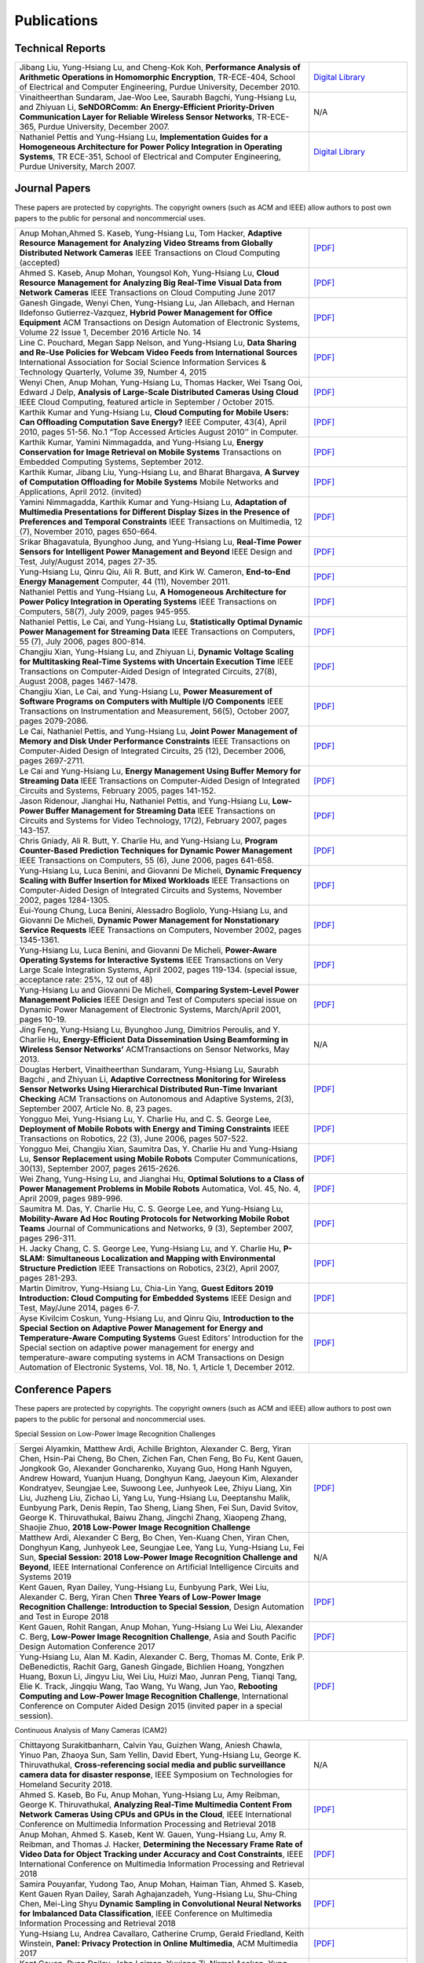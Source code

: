 Publications
------------


Technical Reports
~~~~~~~~~~~~~~~~~

.. list-table::
   :widths: 30 10

   * - Jibang Liu, Yung-Hsiang Lu, and Cheng-Kok Koh, **Performance Analysis of Arithmetic Operations in Homomorphic Encryption**, TR-ECE-404, School of Electrical and Computer Engineering, Purdue University, December 2010.
     - `Digital Library <https://docs.lib.purdue.edu/ecetr/404/>`__

   * - Vinaitheerthan Sundaram, Jae-Woo Lee, Saurabh Bagchi, Yung-Hsiang Lu, and Zhiyuan Li, **SeNDORComm: An Energy-Efficient Priority-Driven Communication Layer for Reliable Wireless Sensor Networks**, TR-ECE-365, Purdue University, December 2007.
     - N/A

   * - Nathaniel Pettis and Yung-Hsiang Lu, **Implementation Guides for a Homogeneous Architecture for Power Policy Integration in Operating Systems**, TR ECE-351, School of Electrical and Computer Engineering, Purdue University, March 2007.
     - `Digital Library <https://docs.lib.purdue.edu/ecetr/351/>`__



Journal Papers
~~~~~~~~~~~~~~~


These papers are protected by copyrights. The copyright owners (such as ACM and IEEE) allow authors to post own papers to the public for personal and noncommercial uses.

.. list-table::
   :widths: 30 10

   * - Anup Mohan,Ahmed S. Kaseb, Yung-Hsiang Lu, Tom Hacker, **Adaptive Resource Management for Analyzing Video Streams from Globally Distributed Network Cameras** IEEE Transactions on Cloud Computing (accepted)
     - `[PDF] <https://drive.google.com/open?id=1vLCkTMueREQ8iSeRiGL6_MZSvLZaerVQ>`__

   * - Ahmed S. Kaseb, Anup Mohan, Youngsol Koh, Yung-Hsiang Lu, **Cloud Resource Management for Analyzing Big Real-Time Visual Data from Network Cameras** IEEE Transactions on Cloud Computing June 2017
     - `[PDF] <https://drive.google.com/open?id=1hZZcykiflKq3tPVlPbxwEYg9iDpVFy89>`__

   * - Ganesh Gingade, Wenyi Chen, Yung-Hsiang Lu, Jan Allebach, and Hernan Ildefonso Gutierrez-Vazquez, **Hybrid Power Management for Office Equipment** ACM Transactions on Design Automation of Electronic Systems, Volume 22 Issue 1, December 2016 Article No.  14
     - `[PDF] <https://drive.google.com/open?id=1PN80R7CW2Q9epz1gy9t70JWXYNYq8dke>`__

   * - Line C. Pouchard, Megan Sapp Nelson, and Yung-Hsiang Lu, **Data Sharing and Re-Use Policies for Webcam Video Feeds from International Sources** International Association for Social Science Information Services & Technology Quarterly, Volume 39, Number 4, 2015
     - `[PDF] <https://drive.google.com/open?id=1UR3eue3U2RkAIqYc7QHcJQvxKZc7nz-X>`__

   * - Wenyi Chen, Anup Mohan, Yung-Hsiang Lu, Thomas Hacker, Wei Tsang Ooi, Edward J Delp, **Analysis of Large-Scale Distributed Cameras Using Cloud** IEEE Cloud Computing, featured article in September / October 2015.
     - `[PDF] <https://drive.google.com/open?id=1sKLlSYAlsrVedQ-JRJ13fW7eQgL0sl5L>`__

   * -  Karthik Kumar and Yung-Hsiang Lu, **Cloud Computing for Mobile Users: Can Offloading Computation Save Energy?** IEEE Computer, 43(4), April 2010, pages 51-56. No.1 “Top Accessed Articles August 2010’’ in Computer.
     - `[PDF] <https://drive.google.com/open?id=1R4bvCNfh-z1sM8BiGn22qwu8VQtp6iK4>`__

   * -  Karthik Kumar, Yamini Nimmagadda, and Yung-Hsiang Lu, **Energy Conservation for Image Retrieval on Mobile Systems** Transactions on Embedded Computing Systems, September 2012.
     - `[PDF] <https://drive.google.com/open?id=1Ilx5nP3MPUnpXnNCMzc4_8pg_CT49thP>`__

   * - Karthik Kumar, Jibang Liu, Yung-Hsiang Lu, and Bharat Bhargava, **A Survey of Computation Offloading for Mobile Systems** Mobile Networks and Applications, April 2012. (invited)
     - `[PDF] <https://drive.google.com/open?id=1osRkqBBu8KyUMj1KnOcMPgMNOyVYbYZk>`__

   * - Yamini Nimmagadda, Karthik Kumar and Yung-Hsiang Lu, **Adaptation of Multimedia Presentations for Different Display Sizes in the Presence of Preferences and Temporal Constraints** IEEE Transactions on Multimedia, 12 (7), November 2010, pages 650-664.
     - `[PDF] <https://drive.google.com/open?id=1PN80R7CW2Q9epz1gy9t70JWXYNYq8dke>`__

   * - Srikar Bhagavatula, Byunghoo Jung, and Yung-Hsiang Lu, **Real-Time Power Sensors for Intelligent Power Management and Beyond** IEEE Design and Test, July/August 2014, pages 27-35.
     - `[PDF] <https://drive.google.com/open?id=1XVoG68lF6MWwBfWoTYuKXbyS9oCHTAcI>`__

   * - Yung-Hsiang Lu, Qinru Qiu, Ali R. Butt, and Kirk W. Cameron, **End-to-End Energy Management** Computer, 44 (11), November 2011.
     - `[PDF] <https://drive.google.com/open?id=1rR439TedhCTgrQBygPDnvH5aAC7LT9bY>`__

   * - Nathaniel Pettis and Yung-Hsiang Lu, **A Homogeneous Architecture for Power Policy Integration in Operating Systems** IEEE Transactions on Computers, 58(7), July 2009, pages 945-955.
     - `[PDF] <https://drive.google.com/open?id=1YXa6x0MN-KvBOD43GJC2hafNd_7U2Hkq>`__

   * -  Nathaniel Pettis, Le Cai, and Yung-Hsiang Lu, **Statistically Optimal Dynamic Power Management for Streaming Data** IEEE Transactions on Computers, 55 (7), July 2006, pages 800-814.
     - `[PDF] <https://drive.google.com/open?id=1zlnUoDg_98VLOCVZAWWaABpU83-15iA8>`__

   * - Changjiu Xian, Yung-Hsiang Lu, and Zhiyuan Li, **Dynamic Voltage Scaling for Multitasking Real-Time Systems with Uncertain Execution Time** IEEE Transactions on Computer-Aided Design of Integrated Circuits, 27(8), August 2008, pages 1467-1478.
     - `[PDF] <https://drive.google.com/open?id=1w014gHkEXFxsmIu7O3Nr8ylYIujt-Eh7>`__

   * - Changjiu Xian, Le Cai, and Yung-Hsiang Lu, **Power Measurement of Software Programs on Computers with Multiple I/O Components** IEEE Transactions on Instrumentation and Measurement, 56(5), October 2007, pages 2079-2086.
     - `[PDF] <https://drive.google.com/open?id=179D-j0lQN-ICUOzSVzIyFsLYa0v7VCwq>`__

   * - Le Cai, Nathaniel Pettis, and Yung-Hsiang Lu, **Joint Power Management of Memory and Disk Under Performance Constraints** IEEE Transactions on Computer-Aided Design of Integrated Circuits, 25 (12), December 2006, pages 2697-2711.
     - `[PDF] <https://drive.google.com/open?id=1eLQYFHqpCtgQJQyeJLCHLCx_NHFI7VcH>`__

   * - Le Cai and Yung-Hsiang Lu, **Energy Management Using Buffer Memory for Streaming Data** IEEE Transactions on Computer-Aided Design of Integrated Circuits and Systems, February 2005, pages 141-152.
     - `[PDF] <https://drive.google.com/open?id=1UN0i1hcidib63NlEwFOE_oRCznvSGOuL>`__

   * - Jason Ridenour, Jianghai Hu, Nathaniel Pettis, and Yung-Hsiang Lu, **Low-Power Buffer Management for Streaming Data** IEEE Transactions on Circuits and Systems for Video Technology, 17(2), February 2007, pages 143-157.
     - `[PDF] <https://drive.google.com/open?id=1y3mvUL6GsMSec5FSQugz_3XajTTCnOvR>`__

   * - Chris Gniady, Ali R. Butt, Y. Charlie Hu, and Yung-Hsiang Lu, **Program Counter-Based Prediction Techniques for Dynamic Power Management** IEEE Transactions on Computers, 55 (6), June 2006, pages 641-658.
     - `[PDF] <https://drive.google.com/open?id=1YFSemZLozKPHZWsnBV3t54V_M_sKeMfi>`__

   * - Yung-Hsiang Lu, Luca Benini, and Giovanni De Micheli, **Dynamic Frequency Scaling with Buffer Insertion for Mixed Workloads** IEEE Transactions on Computer-Aided Design of Integrated Circuits and Systems, November 2002, pages 1284-1305.
     - `[PDF] <https://drive.google.com/open?id=1pfyJigzbMxEQycp_QSACAGgmTth8HBBC>`__

   * - Eui-Young Chung, Luca Benini, Alessadro Bogliolo, Yung-Hsiang Lu, and Giovanni De Micheli, **Dynamic Power Management for Nonstationary Service Requests** IEEE Transactions on Computers, November 2002, pages 1345-1361.
     - `[PDF] <https://drive.google.com/open?id=1nJun97lHgnPiC8q-O2X02utOzCiKRZ05>`__

   * - Yung-Hsiang Lu, Luca Benini, and Giovanni De Micheli, **Power-Aware Operating Systems for Interactive Systems** IEEE Transactions on Very Large Scale Integration Systems, April 2002, pages 119-134. (special issue, acceptance rate: 25%, 12 out of 48)
     - `[PDF] <https://drive.google.com/open?id=1PDh7FV7cbdV1SZ2AHOk4lCxhVi5-9hzU>`__

   * - Yung-Hsiang Lu and Giovanni De Micheli, **Comparing System-Level Power Management Policies** IEEE Design and Test of Computers special issue on Dynamic Power Management of Electronic Systems, March/April 2001, pages 10-19.
     - `[PDF] <https://drive.google.com/open?id=1aePALvKAOg_E9lhMHcBVGbOW2yKTqe3y>`__

   * - Jing Feng, Yung-Hsiang Lu, Byunghoo Jung, Dimitrios Peroulis, and Y. Charlie Hu, **Energy-Efficient Data Dissemination Using Beamforming in Wireless Sensor Networks’** ACMTransactions on Sensor Networks, May 2013.
     - N/A

   * - Douglas Herbert, Vinaitheerthan Sundaram, Yung-Hsiang Lu, Saurabh Bagchi , and Zhiyuan Li, **Adaptive Correctness Monitoring for Wireless Sensor Networks Using Hierarchical Distributed Run-Time Invariant Checking** ACM Transactions on Autonomous and Adaptive Systems, 2(3), September 2007, Article No. 8, 23 pages.
     - `[PDF] <https://drive.google.com/open?id=1Qbbw32kOCItBNppBEX5UuslCE0KnW_Xc>`__

   * - Yongguo Mei, Yung-Hsiang Lu, Y. Charlie Hu, and C. S. George Lee, **Deployment of Mobile Robots with Energy and Timing Constraints** IEEE Transactions on Robotics, 22 (3), June 2006, pages 507-522.
     - `[PDF] <https://drive.google.com/open?id=1DiwQlCiXHqch3XC6BvbTsBIlcvRy1J3C>`__

   * - Yongguo Mei, Changjiu Xian, Saumitra Das, Y. Charlie Hu and Yung-Hsiang Lu, **Sensor Replacement using Mobile Robots** Computer Communications, 30(13), September 2007, pages 2615-2626.
     - `[PDF] <https://drive.google.com/open?id=1WW1M2-N_W84RaLwthk9rXEkrV7gdTxOC>`__

   * - Wei Zhang, Yung-Hsing Lu, and Jianghai Hu, **Optimal Solutions to a Class of Power Management Problems in Mobile Robots** Automatica, Vol. 45, No. 4, April 2009, pages 989-996.
     - `[PDF] <https://drive.google.com/open?id=1E0GQxqksCYuWd3slU0bEho6dGD_CJkb3>`__

   * - Saumitra M. Das, Y. Charlie Hu, C. S. George Lee, and Yung-Hsiang Lu, **Mobility-Aware Ad Hoc Routing Protocols for Networking Mobile Robot Teams** Journal of Communications and Networks, 9 (3), September 2007, pages 296-311.
     - `[PDF] <https://drive.google.com/open?id=1pRTj_eTQy6_4uM0G5V1nK26jx1ljGOdz>`__

   * - H\. Jacky Chang, C. S. George Lee, Yung-Hsiang Lu, and Y. Charlie Hu, **P-SLAM: Simultaneous Localization and Mapping with Environmental Structure Prediction** IEEE Transactions on Robotics, 23(2), April 2007, pages 281-293.
     - `[PDF] <https://drive.google.com/open?id=1sNQh1wEZRYZwPKwbYjCFIMkdHQ-FRG7j>`__

   * - Martin Dimitrov, Yung-Hsiang Lu, Chia-Lin Yang, **Guest Editors 2019 Introduction: Cloud Computing for Embedded Systems** IEEE Design and Test, May/June 2014, pages 6-7.
     - `[PDF] <https://drive.google.com/open?id=1FCG_WwKnsQLpY5AoJ6Dsow84nfhbYB83>`__

   * - Ayse Kivilcim Coskun, Yung-Hsiang Lu, and Qinru Qiu, **Introduction to the Special Section on Adaptive Power Management for Energy and Temperature-Aware Computing Systems** Guest Editors’ Introduction for the Special section on adaptive power management for energy and temperature-aware computing systems in ACM Transactions on Design Automation of Electronic Systems, Vol.  18, No. 1, Article 1, December 2012.
     - `[PDF] <https://drive.google.com/open?id=1_PG1NQRjQGZsVDsGMyIhYVX0Lpe4vHh2>`__

Conference Papers
~~~~~~~~~~~~~~~~~

These papers are protected by copyrights. The copyright owners (such as ACM and IEEE) allow authors to post own papers to the public for personal and noncommercial uses.


Special Session on Low-Power Image Recognition Challenges

.. list-table::
   :widths: 30 10

   * -  Sergei Alyamkin, Matthew Ardi, Achille Brighton, Alexander C.  Berg, Yiran Chen, Hsin-Pai Cheng, Bo Chen, Zichen Fan, Chen Feng, Bo Fu, Kent Gauen, Jongkook Go, Alexander Goncharenko, Xuyang Guo, Hong Hanh Nguyen, Andrew Howard, Yuanjun Huang, Donghyun Kang, Jaeyoun Kim, Alexander Kondratyev, Seungjae Lee, Suwoong Lee, Junhyeok Lee, Zhiyu Liang, Xin Liu, Juzheng Liu, Zichao Li, Yang Lu, Yung-Hsiang Lu, Deeptanshu Malik, Eunbyung Park, Denis Repin, Tao Sheng, Liang Shen, Fei Sun, David Svitov, George K.  Thiruvathukal, Baiwu Zhang, Jingchi Zhang, Xiaopeng Zhang, Shaojie Zhuo, **2018 Low-Power Image Recognition Challenge**
     - `[PDF] <https://arxiv.org/abs/1810.01732>`__

   * - Matthew Ardi, Alexander C Berg, Bo Chen, Yen-Kuang Chen, Yiran Chen, Donghyun Kang, Junhyeok Lee, Seungjae Lee, Yang Lu, Yung-Hsiang Lu, Fei Sun, **Special Session: 2018 Low-Power Image Recognition Challenge and Beyond**, IEEE International Conference on Artificial Intelligence Circuits and Systems 2019
     - N/A

   * - Kent Gauen, Ryan Dailey, Yung-Hsiang Lu, Eunbyung Park, Wei Liu, Alexander C. Berg, Yiran Chen **Three Years of Low-Power Image Recognition Challenge: Introduction to Special Session**, Design Automation and Test in Europe 2018
     - `[PDF] <https://drive.google.com/open?id=1ZV4mC7vhHB9v9lOCJ_r946EbLbhj4Nus>`__

   * - Kent Gauen, Rohit Rangan, Anup Mohan, Yung-Hsiang Lu Wei Liu, Alexander C. Berg, **Low-Power Image Recognition Challenge**, Asia and South Pacific Design Automation Conference 2017
     - `[PDF] <https://drive.google.com/open?id=172AcINVLeJTTPx8PRctpm3OLECC14BVg>`__

   * - Yung-Hsiang Lu, Alan M. Kadin, Alexander C. Berg, Thomas M. Conte, Erik P. DeBenedictis, Rachit Garg, Ganesh Gingade, Bichlien Hoang, Yongzhen Huang, Boxun Li, Jingyu Liu, Wei Liu, Huizi Mao, Junran Peng, Tianqi Tang, Elie K. Track, Jingqiu Wang, Tao Wang, Yu Wang, Jun Yao, **Rebooting Computing and Low-Power Image Recognition Challenge**, International Conference on Computer Aided Design 2015 (invited paper in a special session).
     - `[PDF] <https://drive.google.com/open?id=1ciof760jS-mnUaegEPBUF8owaNgJXaAW>`__

Continuous Analysis of Many Cameras (CAM2)

.. list-table::
   :widths: 30 10

   * - Chittayong Surakitbanharn, Calvin Yau, Guizhen Wang, Aniesh Chawla, Yinuo Pan, Zhaoya Sun, Sam Yellin, David Ebert, Yung-Hsiang Lu, George K. Thiruvathukal, **Cross-referencing social media and public surveillance camera data for disaster response**, IEEE Symposium on Technologies for Homeland Security 2018.
     - N/A

   * - Ahmed S. Kaseb, Bo Fu, Anup Mohan, Yung-Hsiang Lu, Amy Reibman, George K. Thiruvathukal, **Analyzing Real-Time Multimedia Content From Network Cameras Using CPUs and GPUs in the Cloud**, IEEE International Conference on Multimedia Information Processing and Retrieval 2018
     - `[PDF] <https://drive.google.com/open?id=1D3fGHIXO0oesMVIs0gSmGUd_dfMmYSvB>`__

   * - Anup Mohan, Ahmed S. Kaseb, Kent W. Gauen, Yung-Hsiang Lu, Amy R.  Reibman, and Thomas J. Hacker, **Determining the Necessary Frame Rate of Video Data for Object Tracking under Accuracy and Cost Constraints**, IEEE International Conference on Multimedia Information Processing and Retrieval 2018
     - `[PDF] <https://drive.google.com/open?id=1j3G74ZPGV4E2cl6-3KhOXbwvLokhCXzJ>`__

   * - Samira Pouyanfar, Yudong Tao, Anup Mohan, Haiman Tian, Ahmed S.  Kaseb, Kent Gauen Ryan Dailey, Sarah Aghajanzadeh, Yung-Hsiang Lu, Shu-Ching Chen, Mei-Ling Shyu **Dynamic Sampling in Convolutional Neural Networks for Imbalanced Data Classification**, IEEE Conference on Multimedia Information Processing and Retrieval 2018
     - `[PDF] <https://drive.google.com/open?id=1MIHxzYJoPLmKy7OXyZUhjhRnKTiDwypx>`__

   * - Yung-Hsiang Lu, Andrea Cavallaro, Catherine Crump, Gerald Friedland, Keith Winstein, **Panel: Privacy Protection in Online Multimedia**, ACM Multimedia 2017
     - `[PDF] <https://drive.google.com/open?id=1_sFyWnZqSwJ6hg17hnQZrGId7AbpFdbf>`__

   * - Kent Gauen, Ryan Dailey, John Laiman, Yuxiang Zi, Nirmal Asokan, Yung-Hsiang Lu, George Thiruvathukal, Mei-Ling Shyu, Shu-Ching Chen, **Comparison of Visual Datasets for Machine Learning**, (Invited Paper) IEEE International Conference on Information Reuse 2017
     - `[PDF] <https://drive.google.com/open?id=1YFEIxjftRhNtgMDuUe9-cY8GJ_6H00yZ>`__

   * - Bo Fu, Anup Mohan, Yifan Li, Sanghyun Cho, Kent Gauen, Yung-Hsiang Lu, **Parallel Video Processing using Embedded Computers**, IEEE Global Conference on Signal and Information Processing 2017
     - `[PDF] <https://drive.google.com/open?id=13_w_V3of9AwnFwT48B7G7XnTX3NHu31X>`__

   * - Ryan Dailey, Ahmed S Kaseb, Chandler Brown, Sam Jenkins, Sam Yellin, Fengjian Pan, Yung-Hsiang Lu, **Creating the World’s Largest Real-Time Camera Network**, Imaging and Multimedia Analytics in a Web and Mobile World 2017
     - `[PDF] <https://drive.google.com/open?id=1479pCURB0qsDXMOfdWBarYYTbIyrDcYf>`__

   * - Anup Mohan, Kent Gauen, Yung-Hsiang Lu, Wei Wayne Li, Xuemin Chen, **Internet of Video Things in 2030: a World with Many Cameras**, IEEE International Symposium of Circuits and Systems 2017.
     - `[PDF] <https://drive.google.com/open?id=15dsOn_VmnC9LWzXrPnqCQj44XKq6mwEe>`__

   * - Anup Mohan, Ahmed S. Kaseb, Yung-Hsiang Lu, Thomas J. Hacker, **Location Based Cloud Resource Management for Analyzing Real-Time Video from Globally Distributed Network Cameras**, IEEE International Conference on Cloud Computing Technology and Science (CloudCom) 2016
     - `[PDF] <https://drive.google.com/open?id=1qbwafS6H5Fs81uSjBulmMm3Lw4mhlj8d>`__

   * - Saurav Nanda Thomas J Hacker Yung-Hsiang Lu, **Predictive Model for Dynamically Provisioning Resources in Multi-Tier Web Applications**, IEEE International Conference on Cloud Computing Technology and Science (CloudCom) 2016
     - `[PDF] <https://drive.google.com/open?id=1Kx8rLAY0HwJdE82buT0u5lsUcrWol8LE>`__

   * - Youngsol Koh, Anup Mohan, Guizhen Wang, Hanye Xu, Abish Malik, Yung-Hsiang Lu, and David S. Ebert, **Improve Safety using Public Network Cameras**, IEEE Symposium on Technologies for Homeland Security 2016
     - `[PDF] <https://drive.google.com/open?id=1HWkyMQtwn8d1-AwfQG_Ug3_6mvaRoACC>`__

   * - Yung-Hsiang Lu, Milind Kulkarni, and Xiaojin Zhu **Programming Language Support for Analyzing Non-Persistent Data**, IEEE Symposium on Technologies for Homeland Security 2016
     - `[PDF] <https://drive.google.com/open?id=1ixzjj4eksy5NU56Xfn8WaZh-ziu44no0>`__

   * - Youngsol Koh and Yung-Hsiang Lu, **Large-scale Image Processing using Amazon EC2 Spot Instances**, IS&T International Symposium on Electronic Imaging in the Image Quality and System Performance Conference 2016
     - `[PDF] <https://drive.google.com/open?id=1sWITCTQvGT044H2EG4mU9KagCrS89NMw>`__

   * - Milind Kulkarni and Yung-Hsiang Lu, **Beyond Big Data-Rethinking Programming Languages for Non-Persistent Data**, International Conference on Cloud Computing and Big Data 2015
     - `[PDF] <https://drive.google.com/open?id=1Jpup3AdwJKzkA88NRBWjL3YfhJyU-KMU>`__

   * - Ahmed S. Kaseb, Anup Mohan and Yung-Hsiang Lu, **Cloud Resource Management for Image and Video Analysis of Big Data from Network Cameras**, International Conference on Cloud Computing and Big Data 2015 (best paper award)
     - `[PDF] <https://drive.google.com/open?id=1nog5rfuE1IC7JAHvabkKaaGS7n9o_d-x>`__

   * - Everett Berry, Yung-Hsiang Lu, and Wei-Tsung Su, **Using Global Camera Networks to Create Multimedia Content**, International Conference on Cloud Computing and Big Data 2015
     - `[PDF] <https://drive.google.com/open?id=1SSnPsnoRdW3LUOu_zl-xK6FzJaLf1K-->`__

   * - Wenyi Chen, Yung-Hsiang Lu and Thomas Hacker, **Adaptive Cloud Resource Allocation for Analysing Many Video Streams**, IEEE International Conference on Cloud Computing Technology and Science (CloudCom) 2015
     - `[PDF] <https://drive.google.com/open?id=1yN9crjBkIE5Fc1pBgoLBeIRaub6hG36y>`__

   * - Joanna Batstone, Touradj Ebrahimi, Tiejun Huang, Yung-Hsiang Lu, and Yonggang Wen, **Opportunities and Challenges of Global Network Cameras**, Panel in ACM Multimedia 2015 .
     - `[PDF] <https://drive.google.com/open?id=1-wr3zsI5dBUMorlAbalgIgFtQVxZoeKb>`__

   * - Ahmed S. Kaseb, Youngsol Koh, Everett Berry, Kyle McNulty,Yung-Hsiang Lu, Edward J. Delp, **Multimedia Content Creation using Global Network Cameras: The Making of CAM2**, GlobalSIP 2015 (invited paper)
     - `[PDF] <https://drive.google.com/open?id=1gC-xMW3Hr6E6tW4XJ94JF3vL7GkjZAyO>`__

   * - S. M. Iftekharul Alam, Sonia Fahmy, and Yung-Hsiang Lu, **LiTMaS: Live road Traffic Maps for Smartphones**, IEEE WoWMoM Workshop on Video Everywhere 2015.
     - `[PDF] <https://drive.google.com/open?id=1x_qfw1CQv6OOUy7-_nq6_X_wLHb8nLSB>`__

   * - Wei-Tsung Su, Kyle McNulty, and Yung-Hsiang Lu, **Teaching Large-Scale Image Processing over Worldwide Network Cameras**, IEEE International Conference on Digital Signal Processing 2015
     - `[PDF] <https://drive.google.com/open?id=1LAByStit42LZJLWtIrWVWtGKvZkgNYNT>`__

   * - Line C Pouchard, Megan Sapp Nelson, Yung-Hsiang Lu, **Comparing policies for open data from publicly accessible international sources**, Annual Conference International Association for Social Science Information Services & Technology 2015 .
     - `[PDF] <https://drive.google.com/open?id=12NisVOk4Wfihw8kQ1GWxOpiEP6Ec_fF6>`__

   * - Wei-Tsung Su, Yung-Hsiang Lu, and Ahmed S. Kaseb, **Harvest the Information from Multimedia Big Data in Global Camera Networks**, IEEE International Conference on Multimedia Big Data 2015.
     - `[PDF] <https://drive.google.com/open?id=1nDKRi7OA0Z-CbTqm0kUY9sTDVeJdCpxr>`__

   * - Ahmed S. Kaseb, Everett Berry, Erik Rozolis, Kyle McNulty, Seth Bontrager, Youngsol Koh, Yung-Hsiang Lu, Edward J. Delp, **An interactive web-based system for large-scale analysis of distributed cameras**, Imaging and Multimedia Analytics in a Web and Mobile World 2015.
     - `[PDF] <https://drive.google.com/open?id=1KQspPRoIjOzYWOIMZnFPoIg2c-OwxCoy>`__

   * - Ahmed S. Kaseb, Wenyi Chen, Ganesh Gingade, Yung-Hsiang Lu, **Worldview and route planning using live public cameras**, Imaging and Multimedia Analytics in a Web and Mobile World 2015.
     - `[PDF] <https://drive.google.com/open?id=1R3HYJ2wpb2aZ19Uc1nobUJpx8TmkXGgu>`__

   * - Thitiporn Pramoun, Jeehyun Choe, He Li, Qingshuang Chen, humrongrat Amornraksa, Yung-Hsiang Lu, Edward J. Delp III, **Webcam classification using simple features**, Computational Imaging 2015.
     - `[PDF] <https://drive.google.com/open?id=1Tbmi0T5TDhyaytF30kJizgIugYXI3Svo>`__

   * - Ahmed S. Kaseb, Everett Berry, Youngsol Koh, Anup Mohan, Wenyi Chen, He Li, Yung-Hsiang Lu, and Edward J. Delp, **A System for Large-Scale Analysis of Distributed Cameras**, IEEE Global Conference on Signal and Information Processing 2014.
     - `[PDF] <https://drive.google.com/open?id=1-uUlq3VM5qDrtln_OcZPQHcbWXDYisCu>`__

   * - Thomas J. Hacker, Yung-Hsiang Lu, **An Instructional Cloud-Based Testbed for Image and Video Analytics**, the Emerging Issues in Cloud Workshop of CloudCom 2014
     - `[PDF] <https://drive.google.com/drive/folders/16dPNZXeFmFQrr0tQtpAhZ0o3DLXnsRAq>`__

   * - Jeehyun Choe, Thitiporn Pramoun, Thumrongrat Amornraksa, Yung-Hsiang Lu, and Edward J. Delp, **Image-Based Geographical Location Estimation Using Web Cameras**, Southwest Symposium on Image Analysis and Interpretation 2014
     - `[PDF] <https://drive.google.com/open?id=1tndf4L4PXzlSXOfyfOAYB6WqZyDdRNd9>`__


Mobile Systems

.. list-table::
   :widths: 30 10

   * - Karthik Kumar, Yamini Nimmagadda, and Yung-Hsiang Lu, **Ranking Servers based on Energy Savings for Computation Offloading**, International Symposium on Low Power Electronics and Design 2009.
     - `[PDF] <https://drive.google.com/open?id=1FvN4ieHBoT1OU5mp_SFhZ-ySm_zD9EWG>`__

   * - Karthik Kumar, Yamini Nimmagadda, and Yung-Hsiang Lu, **Establishing Trust for Computation Offloading**, International Conference on Computer Communications and Networks 2009.
     - `[PDF] <https://drive.google.com/open?id=1rdL5_Z4_4lDiYuaSA11lRjK6-j4ITSbU>`__

   * - Karthik Kumar, Yamini Nimmagadda, Yu-Ju Hong, and Yung-Hsiang Lu, **Energy Conservation by Adaptive Feature Loading for Mobile Content-Based Image Retrieval**, International Symposium on Low Power Electronics and Design 2008, pages 153-158.
     - `[PDF] <https://drive.google.com/open?id=1q_7HiotHjjcMFHYsWgFF1hEu8QyYfoAW>`__

   * - Jibang Liu and Yung-Hsiang Lu, **Energy Savings in Privacy-Preserving Computation Offloading with Protection by Homomorphic Encryption**, HotPower 2010.
     - `[PDF] <https://drive.google.com/open?id=1NJoM7kV9UmQQiZ7s8Cga_j2hef1KzEyg>`__

   * - Jibang Liu, Karthik Kumar, and Yung-Hsiang Lu, **Tradeoff between Energy Savings and Privacy Protection in Computation Offloading**, International Symposium on Low Power Electronics and Design 2010 (poster), pages 213-218.
     - `[PDF] <https://drive.google.com/open?id=1aTamQs81fYqYwFIuCC3Fz7T-dLbyEeek>`__

   * - Yamini Nimmagadda, Karthik Kumar and Yung-Hsiang Lu, **Energy-Efficient Image Compression in Mobile Devices for Wireless Transmission**, International Conference on Multimedia & Expo 2009.
     - `[PDF] <https://drive.google.com/open?id=1H6BsFdqGQ_Zq6XY-3HS0gb3YP27eKHIT>`__

   * - Yamini Nimmagadda, Karthik Kumar and Yung-Hsiang Lu, **Preference-Based Adaptation of Multimedia Presentations for Different Display Sizes**, International Conference on Multimedia & Expo 2009.
     - `[PDF] <https://drive.google.com/open?id=1Duhrfiifss_GTGEcDPu1zPdjDlgzQeJ_>`__

   * - Yamini Nimmagadda, Yung-Hsiang Lu, Edward J. Delp, and David Ebert, **Non-photorealistic Rendering for Energy Conservation in Portable Devices**, IS&T/SPIE Symposium on Electronic Imaging, Multimedia on Mobile Devices Vol. 6821, 2008, San Jose, CA.
     - `[PDF] <https://drive.google.com/open?id=1uf6w2uHdzcfYRWwnHwfhlxRGgsohH9wS>`__

   * - Changjiu Xian, Yung-Hsiang Lu, and Zhiyuan Li, **Adaptive Computation Offloading for Energy Conservation on Battery-Powered Systems**, International Conference on Parallel and Distributed Systems 2007.
     - `[PDF] <https://drive.google.com/open?id=1HOY4QhV9u6WEFUnipQDYxiL4g72TzpQv>`__

   * - Yu-Ju Hong, Karthik Kumar, and Yung-Hsiang Lu, **Energy Efficient Content-based Image Retrieval for Mobile Systems**, IEEE International Symposium on Circuits and Systems 2009, pages 1673-1676.
     - `[PDF] <https://drive.google.com/open?id=1CqQDB6C_A76ZuP4yL5hIhjIIDhJl42lI>`__

   * - Shantanu Gautam, Gabi Sarkis, Edwin Tjandranegara, Evan Zelkowitz, Yung-Hsiang Lu, and Edward J. Delp, **Multimedia for Mobile Users: Image Enhanced Navigation**, Multimedia Content Analysis, Management, and Retrieval, IS&T/SPIE Symposium on Electronic Imaging 2006.
     - `[PDF] <https://drive.google.com/open?id=1-2Hgc1ibqFqkuBCCpJ4QAfd_wrzzNOwc>`__

   * - Yung-Hsiang Lu, David Ebert, and Edward J Delp, **Resource-Driven Content Adaptation**, Computational Imaging IV, IS&T/SPIE Symposium on Electronic Imaging 2006.
     - N/A

   * - Yung-Hsiang Lu and Edward J. Delp, **An Overview of Problems in Image-Based Location Awareness and Navigation**, Visual Communications and Image Processing 2004, pages 102-109
     - `[PDF] <https://drive.google.com/open?id=1H0mI3mRDPODVPlrpzLVLSU_U0cxeMqAG>`__

   * - Yung-Hsiang Lu and Edward J. Delp, **Image-Based Location Awareness and Navigation: Who Cares?**, Southwest Symposium on Image Analysis and Interpretation 2004, pages 26-30.
     - `[PDF] <https://drive.google.com/open?id=1he7Tk986Xd-zcUBJsFXHXsJTSb3ZR-sU>`__

   * - Yang Ge, Yukan Zhang, Qinru Qiu, and Yung-Hsiang Lu, **A Game Theoretic Resource Allocation for Overall Energy Minimization in Mobile Cloud Computing System**, International Symposium on Low Power Electronics and Design 2012.
     - `[PDF] <https://drive.google.com/open?id=11pe_WTRW3NPUSZRYTJsX60rZboPW2_am>`__

   * - David S. Ebert, Yung-Hsiang Lu, Edward J. Delp, William Cleveland, Ahmed Elmagarmid, Alok Chaturvedi, and Mourad Ouzzani, **Resource- and Task-Driven Visualization Adaptation**, Information Visualization and Interaction Techniques for Collaboration across Multiple Displays, Workshop associated with CHI International Conference 2006.
     - N/A

General-Purpose Computing

.. list-table::
   :widths: 30 10

   * - Karthik Kumar, Kshitij Doshi, Martin Dimitrov, and Yung-Hsiang Lu, **Memory Energy Management in an Enterprise Decision Support System**, International Symposium on Low Power Electronics and Design 2011.
     - `[PDF] <https://drive.google.com/open?id=1fY7YfX6ELRFmanAyH6tgE2Hs8rmMVYrt>`__

   * - Karthik Kumar, Jing Feng, Yamini Nimmagadda, and Yung-Hsiang Lu, **Resource Allocation for Real-Time Tasks using Cloud Computing**, IEEE Workshop on Grid and P2P Systems and Applications, International Conference on Computer Communications and Networks 2011.
     - `[PDF] <https://drive.google.com/open?id=121igXZbQz0o_t1hBLRNn6R1P3AaROYZh>`__

   * - Nathaniel Pettis and Yung-Hsiang Lu, **Improving Quality-of-Service of File Migration Power Management Policies in High-Performance Servers**, International Conference on Parallel and Distributed Systems 2007.
     - `[PDF] <https://drive.google.com/open?id=1Lx8gsm0F-iN5rD5KYNzP75wHUoBVHDyz>`__

   * - Nathaniel Pettis, Le Cai, and Yung-Hsiang Lu, **Dynamic Power Management for Streaming Data**, International Symposium on Low Power Electronics and Design 2004, pages 62-65. (poster)
     - `[PDF] <https://drive.google.com/open?id=1BRmDzY_wRrKpqNfwfwGTAvOKRip_cDwP>`__

   * - Nathaniel Pettis, Jason Ridenour, and Yung-Hsiang Lu, **Automatic Run-Time Selection of Power Policies for Operating Systems**, Design Automation and Test in Europe 2006, pages 508-513.
     - `[PDF] <https://drive.google.com/open?id=1T2zcpDirQafKWzxYbz2faZPKZXiytIYX>`__

   * - Changjiu Xian, Yung-Hsiang Lu, and Zhiyuan Li, **A Programming Environment with Runtime Energy Characterization for Energy-Aware Applications**, International Symposium on Low Power Electronics and Design 2007, pages 141-146.
     - `[PDF] <https://drive.google.com/open?id=1cR3zSr4TD9mLhAGwtS2yBSt4VTuOQTpD>`__

   * - Changjiu Xian, Yung-Hsiang Lu, and Zhiyuan Li, **Energy-Aware Scheduling for Real-Time Multiprocessor Systems with Uncertain Task Execution Time**, Design Automation Conference 2007, pages 664-669.
     - `[PDF] <https://drive.google.com/open?id=1T_5O2R8pnckUAPFsSXE9kVUtcvoO9vmW>`__

   * - Changjiu Xian and Yung-Hsiang Lu, **Energy Reduction by Workload Adaptation in a Multi-Process Environment**, Design Automation and Test in Europe 2006, pages 514-519.
     - `[PDF] <https://drive.google.com/open?id=1wa4HWgJbFOVY-bE0XNpiF66QnCYOVgCA>`__

   * - Changjiu Xian and Yung-Hsiang Lu, **Dynamic Voltage Scaling for Multitasking Real-Time Systems with Uncertain Execution Time**, GLSVLSI 2006, pages 392-397.
     - `[PDF] <https://drive.google.com/open?id=1__xP9m3JcNHE7MEYj9eBfbclszNXssl9>`__

   * - Le Cai and Yung-Hsiang Lu, **Dynamic Power Management Using Data Buffers**, Design Automation and Test in Europe 2004, pages 526-531.
     - `[PDF] <https://drive.google.com/open?id=1jaPu3DpDLobsh5k637RYn1bYqLe2N1y->`__

   * - Le Cai, Yung-Hsiang Lu, **Joint Power Management of Memory and Disk**, Design Automation and Test in Europe 2005, pages 86-91.
     - `[PDF] <https://drive.google.com/open?id=1SgpnrWbwzFsGtCL_KUsWyjnqK3tyKKf6>`__

   * - Le Cai and Yung-Hsiang Lu, **Power Reduction of Multiple Disks Using Dynamic Cache Resizing and Speed Control**, International Symposium on Low Power Electronics and Design 2006, pages 186-190.
     - `[PDF] <https://drive.google.com/open?id=15nCQmp-qfmjbjF3gja4wiah5UKdQg1ZQ>`__

   * - Jason W. Horihan and Yung-Hsiang Lu, **Improving FSM Evolution with Progressive Fitness Functions**, Great Lakes Symposium on VLSI 2004, pages 123-126.
     - `[PDF] <https://drive.google.com/open?id=1zMU4AicQoX6VYsI-ISGgmqgTL_sjnao1>`__

   * - Yung-Hsiang Lu, Eui-Young Chung, Tajana Simunic, Luca Benini, and Giovanni De Micheli, **Quantitative Comparison of Power Management Algorithms**, Design Automation and Test in Europe 2000, pages 20-26.
     - `[PDF] <https://drive.google.com/open?id=1BnYHjyX0Gx32lw7Uug7sONvDPiiSH3Au>`__

   * - Yung-Hsiang Lu, Luca Benini, and Giovanni De Micheli, **Low-Power Task Scheduling for Multiple Devices**, International Workshop on Hardware/Software Codesign 2000, pages 39-43.
     - `[PDF] <https://drive.google.com/open?id=1sjreU05NJ7f49AMbBEHzbAkzLrYK2x4O>`__

   * - Yung-Hsiang Lu, Luca Benini, and Giovanni De Micheli, **Operating-System Directed Power Reduction**, International Symposium on Low Power Electronics and Design 2000, pages 37-42.
     - `[PDF] <https://drive.google.com/open?id=1QanBJMY717vkNk_t1ObCUOyUaCKDEAIa>`__

   * - Yung-Hsiang Lu, Luca Benini, and Giovanni De Micheli, **Requester-Aware Power Reduction**, International Symposium on System Synthesis 2000, pages 18-23.
     - `[PDF] <https://drive.google.com/open?id=1KWZ1mXzKaD8u0Mlp68ZQvbRfJlrQy59L>`__

   * - Yung-Hsiang Lu and Giovanni De Micheli, **Adaptive Hard Disk Power Management on Personal Computers**, Great Lakes Symposium on VLSI 1999, pages 50-53.
     - `[PDF] <https://drive.google.com/open?id=1ljMD_tAwSlee5wlL6peNs1UnjWfHxdDp>`__

   * - Yung-Hsiang Lu, Tajana Simunic, and Giovanni De Micheli, **Software Controlled Power Management**, International Workshop on Hardware/Software Codesign 1999, pages 157-161.
     - `[PDF] <https://drive.google.com/open?id=1DfuG02v20sAFsmkOfsZE9-WFO-qy5w1w>`__

   * - Jianghai Hu and Yung-Hsiang Lu, **Buffer Management for Power Reduction Using Hybrid Control**, IEEE Conference on Decision and Control and European Control Conference 2005, pages 6997-7002.
     - `[PDF] <https://drive.google.com/open?id=1_RqOzZfUSwcAiaUEHDQ0XCLx60FBcUZA>`__

   * - Chris Gniady, Y. Charlie Hu, and Yung-Hsiang Lu, **Program Counter Based Techniques for Dynamic Power Management**, International Symposium on High-Performance Computer Architecture 2004, pages 24-35.
     - `[PDF] <https://drive.google.com/open?id=1guBfzcFSl4mP_CDa-lPAxNc3gCpSkfdH>`__

   * - Wei Zhang, Jianghai Hu, and Yung-Hsiang Lu, **Optimal Power Modes Scheduling Using Hybrid Systems**, American Control Conference 2007.
     - `[PDF] <https://drive.google.com/open?id=130dPz0LWSLX4V-5eLPHJWnuKqspvUFvp>`__

   * - Jason Ridenour, Jianghai Hu, and Yung-Hsiang Lu, **Low-Power Buffer Management Using Hybrid Control**, American Control Conference 2006, pages 2670-2675.
     - `[PDF] <https://drive.google.com/open?id=1rgBh9XZwRTOo5wtpUE_3NyMox_o2ksND>`__

Wireless Sensor Networks

.. list-table::
   :widths: 30 10

   * - Jing Feng, Serkan Sayilir, Che-Wei Chang, Yung-Hsiang Lu, Byunghoo Jung, Dimitrios Peroulis, Y. Charlie Hu, **Energy-Efficient Transmission for Beamforming in Wireless Sensor Networks**, IEEE Communications Society Conference on Sensor, Mesh and Ad Hoc Communications and Networks 2010.
     - `[PDF] <https://drive.google.com/open?id=1g4w9WH5Kktd6HCsNclCoWeEhwk1rb91U>`__

   * - Jing Feng, Yamini Nimmagadda, Yung-Hsiang Lu, Byunghoo Jung, Dimitrios Peroulis, Y. Charlie Hu, **Analysis of Energy Consumption on Data Sharing in Beamforming for Wireless Sensor Networks**, International Conference on Computer Communications and Networks 2010.
     - `[PDF] <https://drive.google.com/open?id=1I0MXzdZslz6DoFuOG9xjBjcfrs2C5j2E>`__

   * - Jing Feng, Yung-Hsiang Lu, Byunghoo Jung, and Dimitrios Peroulis, **Energy Efficient Collaborative Beamforming in Wireless Sensor Networks**, IEEE International Symposium on Circuits and Systems 2009, pages 2161-2164.
     - N/A

   * - Douglas Herbert, Yung-Hsiang Lu, Saurabh Bagchi, and Zhiyuan Li, **Detection and Repair of Software Errors in Hierarchical Sensor Networks**, IEEE International Conference on Sensor Networks, Ubiquitous, and Trustworthy Computing 2006, pages 403-410.
     - `[PDF] <https://drive.google.com/open?id=1ZTm4eclTPqXwgbOzlI5bcRV1k8h0Ceia>`__

   * - Douglas Herbert, Vinaitheerthan Sundaram, Lila Albin, Yung-Hsiang Lu, Saurabh Bagchi, and Zhiyuan Li, **Pervasive Carbon Dioxide and Temperature Monitoring Utilizing Large Numbers of Low-Cost Wireless Sensors**, American Industrial Hygiene Conference and Exposition 2007.
     - N/A

   * - Man Wang, Zhiyuan Li, Feng Li, Xiaobing Feng, Saurabh Bagchi, and Yung-Hsiang Lu, **Dependence-Based Multi-Level Tracing and Replay for Wireless Sensor Networks Debugging**, SIGPLAN/SIGBED Conference on Languages, Compilers and Tools for Embedded Systems 2011.
     - `[PDF] <https://drive.google.com/open?id=1_NqTEWXhxUZhGS21Wbx95yw7HpDVCj1F>`__

   * - Serkan Sayilir, Yung-Hsiang Lu, Dimitrios Peroulis, Y. Charlie Hu, and Byunghoo Jung, **Phase Difference and Frequency Offset Estimation for Collaborative Beamforming in Sensor Networks**, IEEE International Symposium on Circuits and Systems 2010.
     - `[PDF] <https://drive.google.com/open?id=1QJARR2Kj7Tg1WP5ebaeHQkPknByLTnt0>`__

   * - Serkan Sayilir, Yung-Hsiang Lu, Dimitrios Peroulis, Y. Charlie Hu, and Byunghoo Jung, **Collaborative Beamforming in Wireless Sensor Networks**, IEEE Asilomar Conference on Signals, Systems, and Computers 2011.
     - `[PDF] <https://drive.google.com/open?id=1gwaYRGCwu1KTEbZFsB3-O9iV7OGAZWJg>`__

   * - Matthew Tan Creti, Matthew Beaman, Saurabh Bagchi, Zhiyuan Li, Yung-Hsiang Lu, **Multigrade Security Monitoring for Ad-Hoc Wireless Networks**, IEEE International Conference on Mobile Ad-hoc and Sensor Systems.
     - `[PDF] <https://drive.google.com/open?id=1WAyvxPqXT4Yb_BdT5gQWMXGnfbmzDG2X>`__

   * - Vinai Sundaram, Saurabh Bagchi, Yung-Hsiang Lu, and Zhiyuan Li, **SeNDORComm: An Energy-Efficient Priority-Driven Communication Layer for Reliable Wireless Sensor Networks**, International Symposium on Reliable Distributed Systems 2008.
     - `[PDF] <https://drive.google.com/open?id=16HivnAPyPAAN0OJU7TM9pz_5ALy0t8eN>`__

Distributed Mobile Robots

.. list-table::
   :widths: 30 10

   * - Yamini Nimmagadda, Karthik Kumar, Yung-Hsiang Lu, and C. S. George Lee, **Real-time Moving Object Recognition and Tracking Using Computation Offloading**, IEEE/RSJ International Conference on Intelligent Robots and Systems 2010.
     - `[PDF] <https://drive.google.com/open?id=1f5pyU7OSsTcO-q1EkvOJwOoZTCbIxVv5>`__

   * - Jeff Brateman, Changjiu Xian, and Yung-Hsiang Lu, **Energy-Efficient Scheduling for Autonomous Mobile Robots**, IFIP International Conference on Very Large Scale Integration VLSI-SoC 2006, pages 361-366.
     - `[PDF] <https://drive.google.com/open?id=131bpXplqLCRwKEP4MILPnY6DMGjQemFm>`__

   * - Yongguo Mei, Yung-Hsiang Lu, Y. Charlie Hu, and C.S. George Lee, **Energy-Efficient Mobile Robot Exploration**, IEEE International Conference on Robotics and Automation 2006, pages 505-511.
     - `[PDF] <https://drive.google.com/open?id=1zMxLWqpD01MU1hU3Hv0pi8-alGGxpYO5>`__

   * - Yongguo Mei, Yung-Hsiang Lu, Y. Charlie Hu, and C.S. George Lee, **Reducing the Number of Mobile Sensors for Coverage Tasks**, IEEE/RSJ International Conference on Intelligent Robots and Systems 2005, pages 754-759.
     - `[PDF] <https://drive.google.com/open?id=1CEv2Dq3svSlyAg-IbsAAbPq8Hnh9pdiF>`__

   * - Yongguo Mei, Yung-Hsiang Lu, Y. Charlie Hu, and C.S. George Lee, **A Case Study of Mobile Robot’s Energy Consumption and Conservation Techniques**, International Conference on Advanced Robotics 2005, pages 492-497.
     - `[PDF] <https://drive.google.com/open?id=1G8OSdRBUm0WTYW_uHBALAgnUi4OJbfg7>`__

   * - Yongguo Mei, Yung-Hsiang Lu, Y. Charlie Hu, C.S. George Lee, **Deployment Strategy for Mobile Robots with Energy and Timing Constraints**, International Conference on Robotics and Automation 2005, pages 2827-2832.
     - `[PDF] <https://drive.google.com/open?id=15QxXiUOixfZcQewEY6PuMR47aBJLmOHo>`__

   * - Yongguo Mei, Yung-Hsiang Lu, Y. Charlie Hu, and C.S. George Lee, **Determining the Fleet Size of Mobile Robots with Energy Constraints**, IEEE/RSJ International Conference on Intelligent Robots and Systems 2004, pages 1420-1425.
     - `[PDF] <https://drive.google.com/open?id=1J6IYuMVc1Ld6UfB4F1oa8QdhpdPZmfsV>`__

   * - Yongguo Mei, Changjiu Xian, Saumitra Das, Y. Charlie Hu and Yung-Hsiang Lu, **Replacing Failed Sensor Nodes by Mobile Robots**, Workshop on Wireless Ad hoc and Sensor Networks 2006.
     - `[PDF] <https://drive.google.com/open?id=11Q6cJi4vzPxTc7DUTGGFiQxmI23FmtZd>`__

   * - Yongguo Mei, Yung-Hsiang Lu, Y. Charlie Hu, and C.S. George Lee, **Energy-Efficient Motion Planning for Mobile Robots**, International Conference on Robotics and Automation 2004, pages 4344-4349.
     - `[PDF] <https://drive.google.com/open?id=1GxYPWH04fQLNRmKq0PLNyA0boeV3NSGl>`__

   * - Saumitra Das, Y. Charlie Hu, C.S. George Lee, and Yung-Hsiang Lu, **Supporting Many-to-One Communication in Mobile Multi-Robot Ad Hoc Sensing Networks**, International Conference on Robotics and Automation 2004, pages 659-664.
     - `[PDF] <https://drive.google.com/open?id=1DEmmbpPqYeWTmWF33aPaF6HagsQF3HAy>`__

   * - Saumitra Das, Y. Charlie Hu, C.S. George Lee, and Yung-Hsiang Lu, **An Efficient Group Communication Protocol for Mobile Robots**, International Conference on Robotics and Automation 2005, pages 88-93.
     - `[PDF] <https://drive.google.com/open?id=1VXrG16MsTFQHsJFUL9OVK5eOJclwdJaX>`__

   * - Saumitra Das, Y. Charlie Hu, C.S. George Lee, and Yung-Hsiang Lu, **Efficient Unicast Messaging for Mobile Robots**, International Conference on Robotics and Automation 2005, pages 94-99.
     - `[PDF] <https://drive.google.com/open?id=142NVzyssPU6wXS1p3ArNlbm0KpCmMN5V>`__

   * - Dimitrios Koutsonikolas, Saumitra M. Das, Y. Charlie Hu, Yung-Hsiang Lu, and C.S. George Lee, **CoCoA: Coordinated Cooperative Localization for Mobile Multi-Robot Ad Hoc Networks**, International Workshop on Dynamic Distributed Systems 2006.
     - `[PDF] <https://drive.google.com/open?id=1ybVSQEos3iLkmYa6G8GP0Zou2fVNHypi>`__

   * - H\. Jacky Chang, C.S. George Lee, Yung-Hsiang Lu, and Y. Charlie Hu, **Energy-Time-Efficient Adaptive Dispatching Algorithms for Ant-Like Robot Systems**, International Conference on Robotics and Automation 2004, pages 3294-3299.
     - `[PDF] <https://drive.google.com/open?id=1V9O86Eb28o0u1as8llLbwpH9HpeCXnGO>`__

   * - H\. Jacky Chang, C. S. George Lee, Y. Charlie Hu, Yung-Hsiang Lu, **Multi-Robot SLAM with Topological/Metric Maps**, IEEE/RSJ International Conference on Intelligent Robots and Systems 2007, pages 1467-1472.
     - `[PDF] <https://drive.google.com/open?id=1t4jGQx4qg0ojul10GSlaXOAEgLEth0iW>`__

   * - H\. Jacky Chang, C.S. George Lee, Yung-Hsiang Lu, and Y. Charlie Hu, **A Computational Efficient SLAM Algorithm Based on Logarithmic-Map Partitioning**, IEEE/RSJ International Conference on Intelligent Robots and Systems 2004, pages 1041-1046.
     - `[PDF] <https://drive.google.com/open?id=17a0I5yi4LEVFYrJpsUPcRTqFX8nI3lgz>`__

   * - H\. Jacky Chang, C.S. George Lee, Yung-Hsiang Lu, and Y. Charlie Hu, **Simultaneous Localization and Mapping with Environmental Structure Prediction**, IEEE International Conference on Robotics and Automation 2006, pages 4069-4074.
     - `[PDF] <https://drive.google.com/open?id=1WT-e6QWDwfH6hTz93aqSj91AGekbgwS5>`__

   * - Yuldi Tirta, Zhiyuan Li, Yung-Hsiang Lu, and Saurabh Bagchi, **Efficient Collection of Sensor Data in Remote Fields Using Mobile Collectors**, International Conference on Computer Communications and Networks 2004, pages 515-519.
     - `[PDF] <https://drive.google.com/open?id=1YzEzf0qeaeKPE4re8DNcNwwPNoIOxZ_2>`__

Engineering Education

.. list-table::
   :widths: 30 10

   * - Tian Qiu, Mengshi Feng, Sitian Lu, Zhuofan Li, Yudi Wu, Carla B.  Zoltowski, and Dr. Yung-Hsiang Lu, **Online Programming System for Code Analysis and Activity Tracking**, American Society for Engineering Education Annual Conference 2017
     - N/A

   * - Behnaam Aazhang, et al. **Vertically Integrated Projects (VIP) Programs: Multidisciplinary Projects with Homes in Any Discipline**, American Society for Engineering Education Annual Conference 2017
     - N/A

   * -  Yung-Hsiang Lu, Thomas Hacker, Carla B. Zoltowski, Jan P Allebach, **Cross-Cohort Research Experience for Project Management and Leadership Development**, American Society for Engineering Education Annual Conference 2016
     - N/A

   * - Jinyi Zhang, Fengjian Pan, Mrigank S Jha, Pranav Marla, Kee Wook Lee, David B Nelson, Yung-Hsiang Lu, **A System for Analysis of Code on Cloud as An Educational Service to Students**, American Society for Engineering Education Annual Conference 2016
     - N/A

   * - Cordelia Brown, Yung-Hsiang Lu, and Samuel Midkiff, **Introducing Parallel Programming in Undergraduate Curriculum**, NSF/TCPP Workshop on Parallel and Distributed Computing Education 2013.
     - N/A

   * - Cordelia Brown and Yung-Hsiang Lu, **Teaming in an Engineering Programming Course**, American Society for Engineering Education Annual Conference 2011.
     - `[PDF] <https://drive.google.com/open?id=1Z7ILDX4et5omzsi2GiQx8jk4MuP08yNB>`__

   * - Michael Gasser, Yung-Hsiang Lu, and Cheng-Kok Koh, **Outreach Project Introducing Computer Engineering to High School Students**, Frontiers in Education 2010.
     - `[PDF] <https://drive.google.com/open?id=18u1kTryBy_hAyT-y_tpYfG2-y2JaI042>`__

   * - Yung-Hsiang Lu, Guangwei Zhu, and Cheng-Kok Koh, **Using the Tetris Game to Teach Computing**, American Society for Engineering Education Annual Conference 2010.
     - `[PDF] <https://drive.google.com/open?id=1kQCJxIgwu_zZTYIJ0T8T6lOUUGAcDKts>`__

   * - Cordelia Brown and Yung-Hsiang Lu, **Integration of Real-World Teaming into a Programming Course**, American Society for Engineering Education Annual Conference 2010.
     - `[PDF] <https://drive.google.com/open?id=1WVE3Rk-y30Zt9riEcZf_2Hnf_pFrPEbn>`__

   * - Melissa Seward Yale, Deborah Bennett, Cordelia Brown, Guangwei Zhu, and Yung-Hsiang Lu, **Effects of Learning Styles in a Programming Course using Hybrid Content Delivery**, Frontiers in Education Conference 2009.
     - N/A

   * -  Cordelia Brown, Yung-Hsiang Lu, Melissa Yale, and Deborah Bennett, **On-Line Examinations for Object-Oriented Programming**, American Society for Engineering Education Annual Conference 2009.
     - `[PDF] <https://drive.google.com/open?id=1FQOcH2c0WQrjwNyfyrwd3tp2hL-UIIJ1>`__

   * -  Cordelia Brown, Yung-Hsiang Lu, David Meyer, and Mark C Johnson, **Hybrid Content Delivery: On-Line Lectures and Interactive Lab Assignments**, American Society for Engineering Education Annual Conference 2008.
     - `[PDF] <https://drive.google.com/open?id=1JrfbGlPCwEKFfpWGCNrr7X1sOTE1PfzP>`__

   * - Edward J Delp and Yung-Hsiang Lu, **The Use of Undergraduate Project Courses for Teaching Image and Signal Processing Techniques at Purdue University**, Signal Processing Education Workshop 2006, pages 281-284.
     - `[PDF] <https://drive.google.com/open?id=1Cem0caT6NmMsVcmf85-spJQoGv4fjOyX>`__

   * - Evan Zelkowitz, Mark C Johnson, and Yung-Hsiang Lu, **Quantitative Analysis of Programs: Comparing Open-Source Software with Student Projects**, American Society for Engineering Education Annual Conference 2006.
     - `[PDF] <https://drive.google.com/open?id=1BnYHjyX0Gx32lw7Uug7sONvDPiiSH3Au>`__

   * - Mark C Johnson and Yung-Hsiang Lu, **Teaching Software Engineering Through Competition and Collaboration**, American Society for Engineering Education Annual Conference 2006.
     - `[PDF] <https://drive.google.com/open?id=1k2I-mObwoXgRgMWs8A8rmui9ShdNl5dSo>`__


Book Chapters
~~~~~~~~~~~~~

.. list-table::
   :widths: 30 10

   * - Yung-Hsiang Lu, Eui-Young Chung, Tajana Simunic, Luca Benini, and Giovanni De Micheli, **Quantitative Comparison of Power Management Algorithms**, The Most Influential Papers of 10 Years DATE, Editors: Rudy Lauwereins and Jan Madsen. Springer, 2008, ISBN 978-1-4020-6487-6.
     - N/A

   * - Jeff Brateman and Changjiu Xian and Yung-Hsiang Lu, **Frequency and Speed Setting for Energy Conservation in Autonomous Mobile Robots**, pages 197-216, in VLSI-SOC Research Trends in VLSI and Systems on Chip, Editors: Giovanni De Micheli, Salvador Mir, and Ricardo Reis. Springer, 2008, ISBN 978-0-387-74908-2.
     - N/A

   * - Yuldi Tirta, Bennett Lau, Nipoon Malhotra, Saurabh Bagchi, Zhiyuan Li, and Yung-Hsiang Lu, **Controlled Mobility for Efficient Data Gathering in Sensor Networks with Passively Mobile Nodes**, Section 3.2, pages 92-113, in Sensor Network Operations, Editors: Shashi Phoha, Thomas La Porta, and Christopher Griffin. Wiley-IEEE Press, 2006, ISBN 0-471-71976-5.
     - N/A

